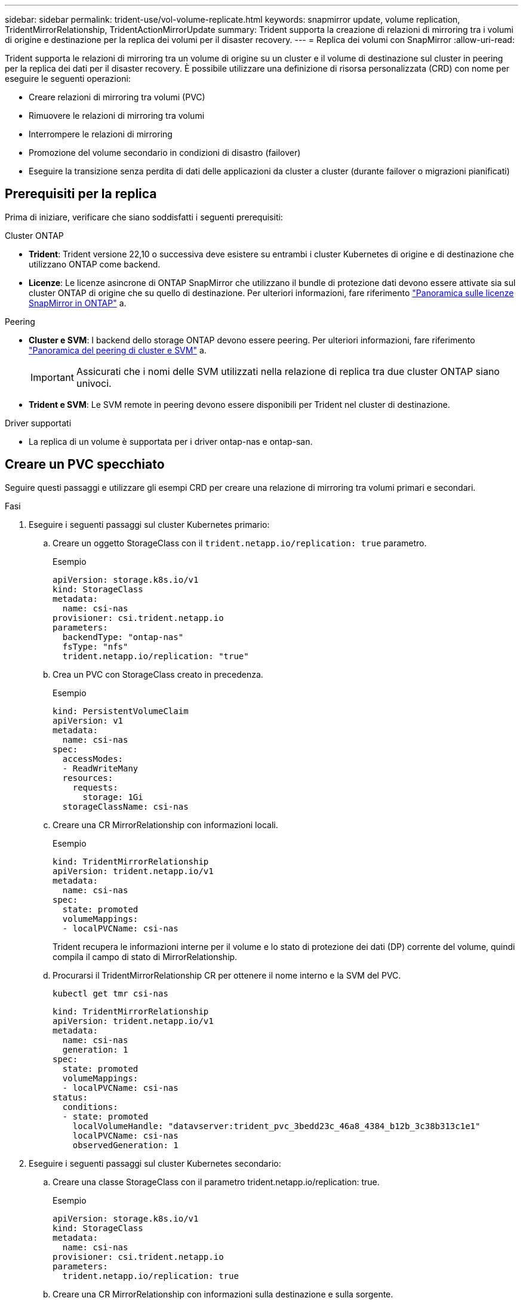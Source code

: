 ---
sidebar: sidebar 
permalink: trident-use/vol-volume-replicate.html 
keywords: snapmirror update, volume replication, TridentMirrorRelationship, TridentActionMirrorUpdate 
summary: Trident supporta la creazione di relazioni di mirroring tra i volumi di origine e destinazione per la replica dei volumi per il disaster recovery. 
---
= Replica dei volumi con SnapMirror
:allow-uri-read: 


[role="lead"]
Trident supporta le relazioni di mirroring tra un volume di origine su un cluster e il volume di destinazione sul cluster in peering per la replica dei dati per il disaster recovery. È possibile utilizzare una definizione di risorsa personalizzata (CRD) con nome per eseguire le seguenti operazioni:

* Creare relazioni di mirroring tra volumi (PVC)
* Rimuovere le relazioni di mirroring tra volumi
* Interrompere le relazioni di mirroring
* Promozione del volume secondario in condizioni di disastro (failover)
* Eseguire la transizione senza perdita di dati delle applicazioni da cluster a cluster (durante failover o migrazioni pianificati)




== Prerequisiti per la replica

Prima di iniziare, verificare che siano soddisfatti i seguenti prerequisiti:

.Cluster ONTAP
* *Trident*: Trident versione 22,10 o successiva deve esistere su entrambi i cluster Kubernetes di origine e di destinazione che utilizzano ONTAP come backend.
* *Licenze*: Le licenze asincrone di ONTAP SnapMirror che utilizzano il bundle di protezione dati devono essere attivate sia sul cluster ONTAP di origine che su quello di destinazione. Per ulteriori informazioni, fare riferimento https://docs.netapp.com/us-en/ontap/data-protection/snapmirror-licensing-concept.html["Panoramica sulle licenze SnapMirror in ONTAP"^] a.


.Peering
* *Cluster e SVM*: I backend dello storage ONTAP devono essere peering. Per ulteriori informazioni, fare riferimento https://docs.netapp.com/us-en/ontap-sm-classic/peering/index.html["Panoramica del peering di cluster e SVM"^] a.
+

IMPORTANT: Assicurati che i nomi delle SVM utilizzati nella relazione di replica tra due cluster ONTAP siano univoci.

* *Trident e SVM*: Le SVM remote in peering devono essere disponibili per Trident nel cluster di destinazione.


.Driver supportati
* La replica di un volume è supportata per i driver ontap-nas e ontap-san.




== Creare un PVC specchiato

Seguire questi passaggi e utilizzare gli esempi CRD per creare una relazione di mirroring tra volumi primari e secondari.

.Fasi
. Eseguire i seguenti passaggi sul cluster Kubernetes primario:
+
.. Creare un oggetto StorageClass con il `trident.netapp.io/replication: true` parametro.
+
.Esempio
[source, yaml]
----
apiVersion: storage.k8s.io/v1
kind: StorageClass
metadata:
  name: csi-nas
provisioner: csi.trident.netapp.io
parameters:
  backendType: "ontap-nas"
  fsType: "nfs"
  trident.netapp.io/replication: "true"
----
.. Crea un PVC con StorageClass creato in precedenza.
+
.Esempio
[source, yaml]
----
kind: PersistentVolumeClaim
apiVersion: v1
metadata:
  name: csi-nas
spec:
  accessModes:
  - ReadWriteMany
  resources:
    requests:
      storage: 1Gi
  storageClassName: csi-nas
----
.. Creare una CR MirrorRelationship con informazioni locali.
+
.Esempio
[source, yaml]
----
kind: TridentMirrorRelationship
apiVersion: trident.netapp.io/v1
metadata:
  name: csi-nas
spec:
  state: promoted
  volumeMappings:
  - localPVCName: csi-nas
----
+
Trident recupera le informazioni interne per il volume e lo stato di protezione dei dati (DP) corrente del volume, quindi compila il campo di stato di MirrorRelationship.

.. Procurarsi il TridentMirrorRelationship CR per ottenere il nome interno e la SVM del PVC.
+
[listing]
----
kubectl get tmr csi-nas
----
+
[source, yaml]
----
kind: TridentMirrorRelationship
apiVersion: trident.netapp.io/v1
metadata:
  name: csi-nas
  generation: 1
spec:
  state: promoted
  volumeMappings:
  - localPVCName: csi-nas
status:
  conditions:
  - state: promoted
    localVolumeHandle: "datavserver:trident_pvc_3bedd23c_46a8_4384_b12b_3c38b313c1e1"
    localPVCName: csi-nas
    observedGeneration: 1
----


. Eseguire i seguenti passaggi sul cluster Kubernetes secondario:
+
.. Creare una classe StorageClass con il parametro trident.netapp.io/replication: true.
+
.Esempio
[source, yaml]
----
apiVersion: storage.k8s.io/v1
kind: StorageClass
metadata:
  name: csi-nas
provisioner: csi.trident.netapp.io
parameters:
  trident.netapp.io/replication: true
----
.. Creare una CR MirrorRelationship con informazioni sulla destinazione e sulla sorgente.
+
.Esempio
[source, yaml]
----
kind: TridentMirrorRelationship
apiVersion: trident.netapp.io/v1
metadata:
  name: csi-nas
spec:
  state: established
  volumeMappings:
  - localPVCName: csi-nas
    remoteVolumeHandle: "datavserver:trident_pvc_3bedd23c_46a8_4384_b12b_3c38b313c1e1"
----
+
Trident creerà una relazione SnapMirror con il nome del criterio di relazione configurato (o predefinito per ONTAP) e la inizializzerà.

.. Crea un PVC con StorageClass creato in precedenza per agire come secondario (destinazione SnapMirror).
+
.Esempio
[source, yaml]
----
kind: PersistentVolumeClaim
apiVersion: v1
metadata:
  name: csi-nas
  annotations:
    trident.netapp.io/mirrorRelationship: csi-nas
spec:
  accessModes:
  - ReadWriteMany
resources:
  requests:
    storage: 1Gi
storageClassName: csi-nas
----
+
Trident verificherà la presenza del CRD TridentMirrorRelationship e non riuscirà a creare il volume se la relazione non esiste. Se la relazione esiste, Trident garantirà il posizionamento del nuovo FlexVol volume in una SVM a cui viene eseguito il peering con la SVM remota definita nella MirrorRelationship.







== Stati di replica dei volumi

Una relazione mirror Trident (TMR) è un CRD che rappresenta un'estremità di una relazione di replica tra PVC. Il TMR di destinazione ha uno stato che indica a Trident lo stato desiderato. Il TMR di destinazione ha i seguenti stati:

* *Stabilito*: Il PVC locale è il volume di destinazione di una relazione speculare, e questa è una nuova relazione.
* *Promosso*: Il PVC locale è ReadWrite e montabile, senza alcuna relazione speculare attualmente in vigore.
* *Ristabilito*: Il PVC locale è il volume di destinazione di una relazione speculare ed era anche precedentemente in quella relazione speculare.
+
** Lo stato ristabilito deve essere utilizzato se il volume di destinazione era in una relazione con il volume di origine perché sovrascrive il contenuto del volume di destinazione.
** Se il volume non era precedentemente in relazione con l'origine, lo stato ristabilito non riuscirà.






== Promozione del PVC secondario durante un failover non pianificato

Eseguire il seguente passaggio sul cluster Kubernetes secondario:

* Aggiornare il campo _spec.state_ di TridentMirrorRelationship a `promoted`.




== Promozione del PVC secondario durante un failover pianificato

Durante un failover pianificato (migrazione), eseguire le seguenti operazioni per promuovere il PVC secondario:

.Fasi
. Sul cluster Kubernetes primario, creare una snapshot del PVC e attendere la creazione dello snapshot.
. Sul cluster Kubernetes primario, creare SnapshotInfo CR per ottenere dettagli interni.
+
.Esempio
[source, yaml]
----
kind: SnapshotInfo
apiVersion: trident.netapp.io/v1
metadata:
  name: csi-nas
spec:
  snapshot-name: csi-nas-snapshot
----
. Nel cluster Kubernetes secondario, aggiornare il campo _spec.state_ del _TridentMirrorRelationship_ CR a _Promoted_ e _spec.promotedSnapshotHandle_ come nome interno dello snapshot.
. Sul cluster Kubernetes secondario, confermare lo stato (campo status.state) di TridentMirrorRelationship a promosso.




== Ripristinare una relazione di mirroring dopo un failover

Prima di ripristinare una relazione di specchiatura, scegliere il lato che si desidera creare come nuovo primario.

.Fasi
. Nel cluster Kubernetes secondario, verificare che i valori per il campo _spec.remoteVolumeHandle_ in TridentMirrorRelationship siano aggiornati.
. Sul cluster Kubernetes secondario, aggiornare il campo _spec.mirror_ di TridentMirrorRelationship a `reestablished`.




== Operazioni supplementari

Trident supporta le seguenti operazioni sui volumi primario e secondario:



=== Replicare il PVC primario in un nuovo PVC secondario

Assicurarsi di disporre già di un PVC primario e di un PVC secondario.

.Fasi
. Eliminare i CRD PersistentVolumeClaim e TridentMirrorRelationship dal cluster (destinazione) secondario stabilito.
. Eliminare il CRD TridentMirrorRelationship dal cluster primario (origine).
. Creare un nuovo CRD TridentMirrorRelationship nel cluster primario (di origine) per il nuovo PVC secondario (di destinazione) che si desidera stabilire.




=== Ridimensionare un PVC specchiato, primario o secondario

Il PVC può essere ridimensionato normalmente, ONTAP espanderà automaticamente qualsiasi flevxols di destinazione se la quantità di dati supera le dimensioni correnti.



=== Rimuovere la replica da un PVC

Per rimuovere la replica, eseguire una delle seguenti operazioni sul volume secondario corrente:

* Eliminare MirrorRelationship sul PVC secondario. Questo interrompe la relazione di replica.
* In alternativa, aggiornare il campo spec.state a _Promoted_.




=== Eliminazione di un PVC (precedentemente specchiato)

Trident verifica la presenza di PVC replicati e rilascia il rapporto di replica prima di tentare di eliminare il volume.



=== Eliminare una TMR

L'eliminazione di una TMR su un lato di una relazione specchiata fa sì che la TMR rimanente passi allo stato _promosso_ prima che Trident completi l'eliminazione. Se la TMR selezionata per l'eliminazione è già nello stato _promosso_, non esiste alcuna relazione di mirroring e la TMR verrà rimossa e Trident promuoverà il PVC locale in _ReadWrite_. Questa eliminazione rilascia i metadati SnapMirror per il volume locale in ONTAP. Se in futuro questo volume viene utilizzato in una relazione di mirroring, deve utilizzare un nuovo TMR con uno stato di replica del volume _stabilito_ quando si crea la nuova relazione di mirroring.



== Aggiorna relazioni mirror quando ONTAP è online

Le relazioni speculari possono essere aggiornate in qualsiasi momento dopo che sono state stabilite. È possibile utilizzare i `state: promoted` campi o `state: reestablished` per aggiornare le relazioni. Quando si trasferisce un volume di destinazione a un volume ReadWrite regolare, è possibile utilizzare _PromotedSnapshotHandle_ per specificare uno snapshot specifico su cui ripristinare il volume corrente.



== Aggiorna relazioni di mirroring quando ONTAP non è in linea

Puoi utilizzare un CRD per eseguire un update del SnapMirror senza che Trident disponga di connettività diretta al cluster ONTAP. Fare riferimento al seguente formato di esempio di TridentActionMirrorUpdate:

.Esempio
[source, yaml]
----
apiVersion: trident.netapp.io/v1
kind: TridentActionMirrorUpdate
metadata:
  name: update-mirror-b
spec:
  snapshotHandle: "pvc-1234/snapshot-1234"
  tridentMirrorRelationshipName: mirror-b
----
`status.state` Riflette lo stato del CRD TridentActionMirrorUpdate. Può assumere un valore da _riuscito_, _in corso_ o _non riuscito_.
